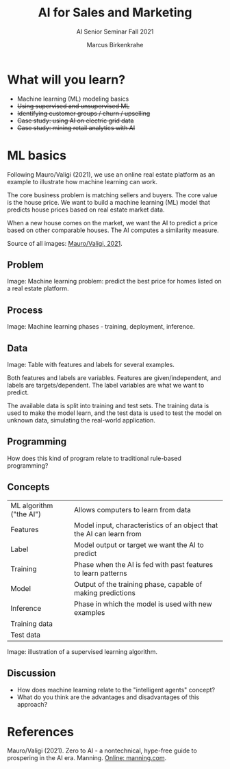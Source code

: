 #+TITLE:AI for Sales and Marketing
#+AUTHOR:Marcus Birkenkrahe
#+SUBTITLE: AI Senior Seminar Fall 2021
#+STARTUP:overview
#+OPTIONS:hideblocks
#+OPTIONS: toc:nil num:nil ^:nil#+INFOJS_OPT: :view:info
* What will you learn?

  * Machine learning (ML) modeling basics
  * +Using supervised and unsupervised ML+
  * +Identifying customer groups / churn / upselling+
  * +Case study: using AI on electric grid data+
  * +Case study: mining retail analytics with AI+

* ML basics

  Following Mauro/Valigi (2021), we use an online real estate platform
  as an example to illustrate how machine learning can work.

  The core business problem is matching sellers and buyers. The core
  value is the house price. We want to build a machine learning (ML)
  model that predicts house prices based on real estate market data.

  When a new house comes on the market, we want the AI to predict a
  price based on other comparable houses. The AI computes a similarity
  measure.

  Source of all images: [[zero2ai][Mauro/Valigi, 2021]].
  
** Problem

   Image: Machine learning problem: predict the best price for homes
   listed on a real estate platform.

   #+attr_html: :width 600px
   [[./img/problem.png]]
   
** Process

   Image: Machine learning phases - training, deployment,
   inference.

   #+attr_html: :width 600px
   [[./img/ml.png]]

** Data

   Image: Table with features and labels for several examples.

   #+attr_html: :width 600px
   [[./img/data.png]]

   Both features and labels are variables. Features are
   given/independent, and labels are targets/dependent. The label
   variables are what we want to predict.

   #+attr_html: :width 600px
   [[./img/data1.png]]

   The available data is split into training and test sets. The
   training data is used to make the model learn, and the test data is
   used to test the model on unknown data, simulating the real-world
   application.
   
** Programming

   How does this kind of program relate to traditional rule-based
   programming?

   #+attr_html: :width 600px
   [[./img/programming.png]]

** Concepts

   | ML algorithm ("the AI") | Allows computers to learn from data                                  |
   | Features                | Model input, characteristics of an object that the AI can learn from |
   | Label                   | Model output or target we want the AI to predict                     |
   | Training                | Phase when the AI is fed with past features to learn patterns        |
   | Model                   | Output of the training phase, capable of making predictions          |
   | Inference               | Phase in which the model is used with new examples                   |
   | Training data           |                                                                      |
   | Test data               |                                                                      |

   Image: illustration of a supervised learning algorithm.

   #+attr_html: :width 600px
   [[./img/supervised.png]]  

** Discussion

   * How does machine learning relate to the "intelligent agents"
     concept?
   * What do you think are the advantages and disadvantages of this
     approach?
   
* References

  <<zero2ai>> Mauro/Valigi (2021). Zero to AI - a nontechnical,
  hype-free guide to prospering in the AI era. Manning. [[https://www.manning.com/books/zero-to-ai][Online:
  manning.com]].

